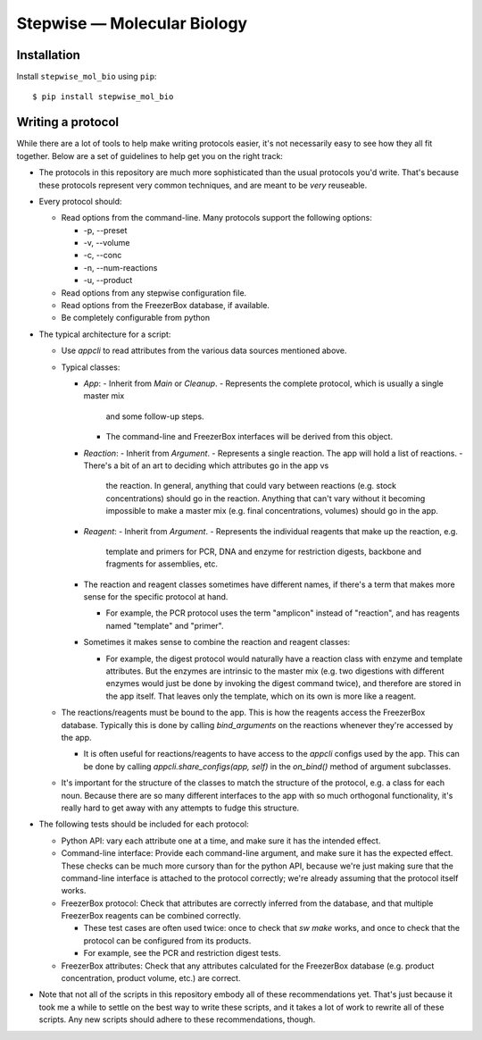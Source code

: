 ****************************
Stepwise — Molecular Biology
****************************

.. image:: https://img.shields.io/pypi/v/stepwise_mol_bio.svg
   :alt: Last release
   :target: https://pypi.python.org/pypi/stepwise_mol_bio

.. image:: https://img.shields.io/pypi/pyversions/stepwise_mol_bio.svg
   :alt: Python version
   :target: https://pypi.python.org/pypi/stepwise_mol_bio

..
  .. image:: https://img.shields.io/readthedocs/stepwise_mol_bio.svg
     :alt: Documentation
     :target: https://stepwise_mol_bio.readthedocs.io/en/latest/?badge=latest

.. image:: https://img.shields.io/github/workflow/status/kalekundert/stepwise_mol_bio/Test%20and%20release/master
   :alt: Test status
   :target: https://github.com/kalekundert/stepwise_mol_bio/actions

.. image:: https://img.shields.io/coveralls/kalekundert/stepwise_mol_bio.svg
   :alt: Test coverage
   :target: https://coveralls.io/github/kalekundert/stepwise_mol_bio?branch=master

.. image:: https://img.shields.io/github/last-commit/kalekundert/stepwise_mol_bio?logo=github
   :alt: Last commit
   :target: https://github.com/kalekundert/stepwise_mol_bio

Installation
============
Install ``stepwise_mol_bio`` using ``pip``::

    $ pip install stepwise_mol_bio

Writing a protocol
==================
While there are a lot of tools to help make writing protocols easier, it's not 
necessarily easy to see how they all fit together.  Below are a set of 
guidelines to help get you on the right track:

- The protocols in this repository are much more sophisticated than the usual 
  protocols you'd write.  That's because these protocols represent very common 
  techniques, and are meant to be *very* reuseable.

- Every protocol should:

  - Read options from the command-line.  Many protocols support the following 
    options:

    - -p, --preset
    - -v, --volume
    - -c, --conc
    - -n, --num-reactions
    - -u, --product

  - Read options from any stepwise configuration file.
  - Read options from the FreezerBox database, if available.
  - Be completely configurable from python

- The typical architecture for a script:

  - Use `appcli` to read attributes from the various data sources mentioned 
    above.

  - Typical classes:

    - `App`:
      - Inherit from `Main` or `Cleanup`.
      - Represents the complete protocol, which is usually a single master mix 
        and some follow-up steps.
      - The command-line and FreezerBox interfaces will be derived from this 
        object.

    - `Reaction`:
      - Inherit from `Argument`.
      - Represents a single reaction.  The app will hold a list of reactions.
      - There's a bit of an art to deciding which attributes go in the app vs 
        the reaction.  In general, anything that could vary between reactions 
        (e.g. stock concentrations) should go in the reaction.  Anything that 
        can't vary without it becoming impossible to make a master mix (e.g.  
        final concentrations, volumes) should go in the app.

    - `Reagent`:
      - Inherit from `Argument`.
      - Represents the individual reagents that make up the reaction, e.g.  
        template and primers for PCR, DNA and enzyme for restriction digests, 
        backbone and fragments for assemblies, etc.

    - The reaction and reagent classes sometimes have different names, if 
      there's a term that makes more sense for the specific protocol at hand.

      - For example, the PCR protocol uses the term "amplicon" instead of 
        "reaction", and has reagents named "template" and "primer".

    - Sometimes it makes sense to combine the reaction and reagent classes:

      - For example, the digest protocol would naturally have a reaction class 
        with enzyme and template attributes.  But the enzymes are intrinsic to 
        the master mix (e.g. two digestions with different enzymes would just 
        be done by invoking the digest command twice), and therefore are stored 
        in the app itself.  That leaves only the template, which on its own is 
        more like a reagent.

  - The reactions/reagents must be bound to the app.  This is how the reagents 
    access the FreezerBox database.  Typically this is done by calling 
    `bind_arguments` on the reactions whenever they're accessed by the app.

    - It is often useful for reactions/reagents to have access to the `appcli` 
      configs used by the app.  This can be done by calling 
      `appcli.share_configs(app, self)` in the `on_bind()` method of argument 
      subclasses.

  - It's important for the structure of the classes to match the structure of 
    the protocol, e.g. a class for each noun.  Because there are so many 
    different interfaces to the app with so much orthogonal functionality, it's 
    really hard to get away with any attempts to fudge this structure.

- The following tests should be included for each protocol:

  - Python API: vary each attribute one at a time, and make sure it has the 
    intended effect.

  - Command-line interface: Provide each command-line argument, and make sure 
    it has the expected effect.  These checks can be much more cursory than for 
    the python API, because we're just making sure that the command-line 
    interface is attached to the protocol correctly; we're already assuming 
    that the protocol itself works.

  - FreezerBox protocol: Check that attributes are correctly inferred from the 
    database, and that multiple FreezerBox reagents can be combined correctly.

    - These test cases are often used twice: once to check that `sw make` 
      works, and once to check that the protocol can be configured from its 
      products.

    - For example, see the PCR and restriction digest tests.

  - FreezerBox attributes: Check that any attributes calculated for the 
    FreezerBox database (e.g. product concentration, product volume, etc.) are 
    correct.

- Note that not all of the scripts in this repository embody all of these 
  recommendations yet.  That's just because it took me a while to settle on the 
  best way to write these scripts, and it takes a lot of work to rewrite all of 
  these scripts.  Any new scripts should adhere to these recommendations, 
  though.
